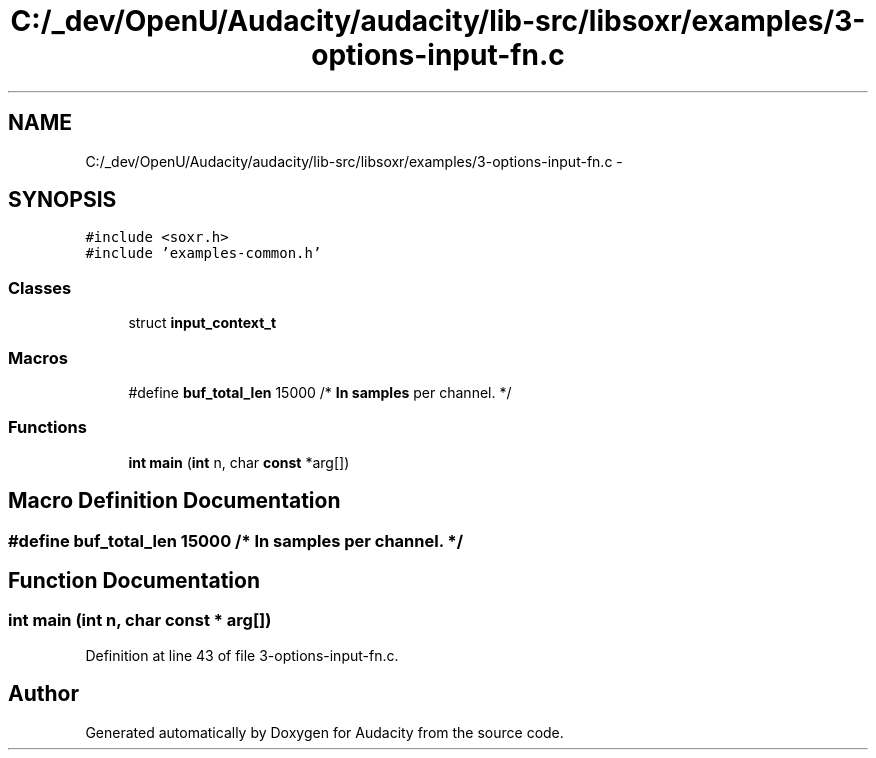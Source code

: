 .TH "C:/_dev/OpenU/Audacity/audacity/lib-src/libsoxr/examples/3-options-input-fn.c" 3 "Thu Apr 28 2016" "Audacity" \" -*- nroff -*-
.ad l
.nh
.SH NAME
C:/_dev/OpenU/Audacity/audacity/lib-src/libsoxr/examples/3-options-input-fn.c \- 
.SH SYNOPSIS
.br
.PP
\fC#include <soxr\&.h>\fP
.br
\fC#include 'examples\-common\&.h'\fP
.br

.SS "Classes"

.in +1c
.ti -1c
.RI "struct \fBinput_context_t\fP"
.br
.in -1c
.SS "Macros"

.in +1c
.ti -1c
.RI "#define \fBbuf_total_len\fP   15000  /* \fBIn\fP \fBsamples\fP per channel\&. */"
.br
.in -1c
.SS "Functions"

.in +1c
.ti -1c
.RI "\fBint\fP \fBmain\fP (\fBint\fP n, char \fBconst\fP *arg[])"
.br
.in -1c
.SH "Macro Definition Documentation"
.PP 
.SS "#define buf_total_len   15000  /* \fBIn\fP \fBsamples\fP per channel\&. */"

.SH "Function Documentation"
.PP 
.SS "\fBint\fP main (\fBint\fP n, char \fBconst\fP * arg[])"

.PP
Definition at line 43 of file 3\-options\-input\-fn\&.c\&.
.SH "Author"
.PP 
Generated automatically by Doxygen for Audacity from the source code\&.
